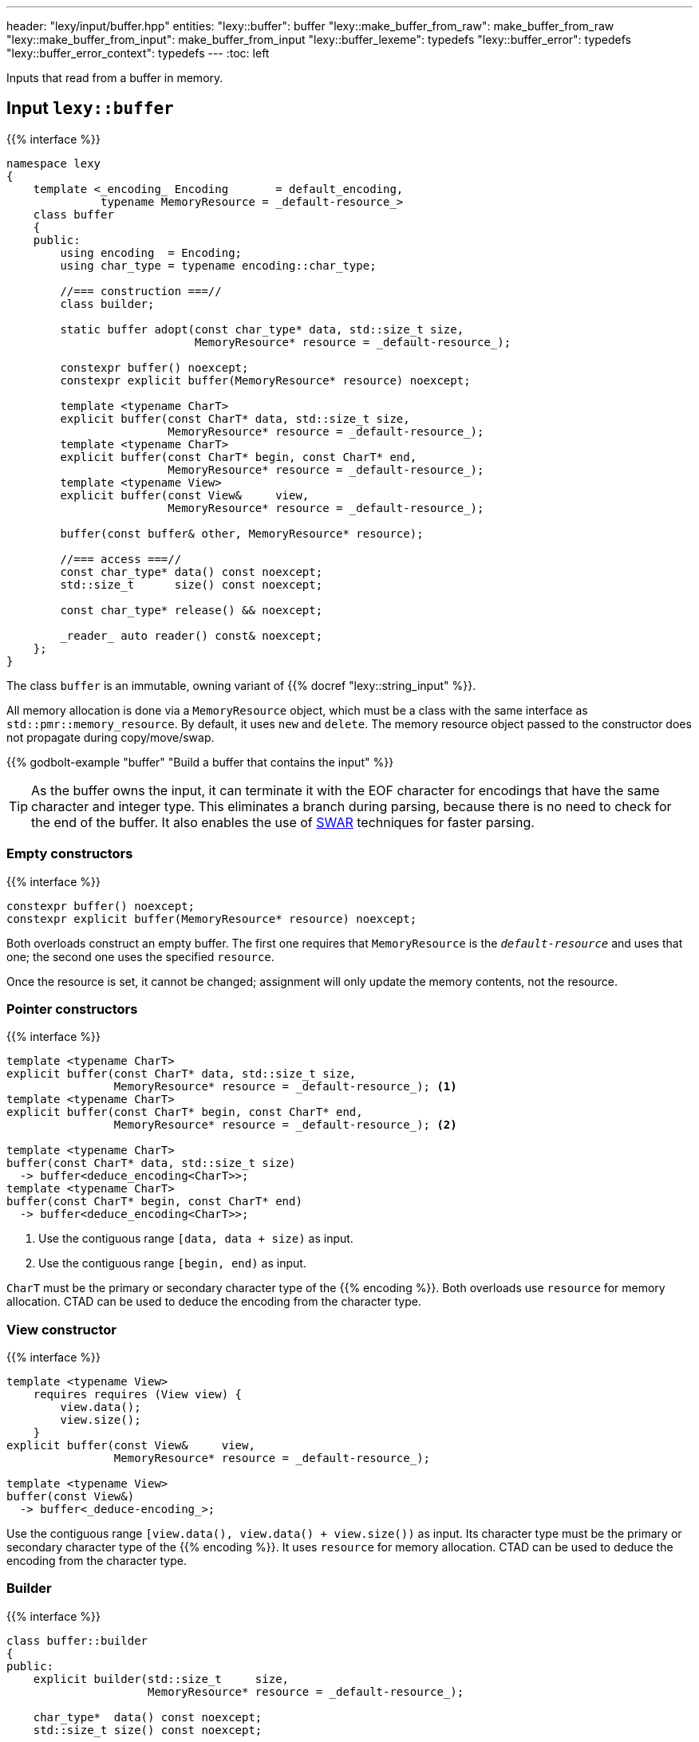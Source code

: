 ---
header: "lexy/input/buffer.hpp"
entities:
  "lexy::buffer": buffer
  "lexy::make_buffer_from_raw": make_buffer_from_raw
  "lexy::make_buffer_from_input": make_buffer_from_input
  "lexy::buffer_lexeme": typedefs
  "lexy::buffer_error": typedefs
  "lexy::buffer_error_context": typedefs
---
:toc: left

[.lead]
Inputs that read from a buffer in memory.

[#buffer]
== Input `lexy::buffer`

{{% interface %}}
----
namespace lexy
{
    template <_encoding_ Encoding       = default_encoding,
              typename MemoryResource = _default-resource_>
    class buffer
    {
    public:
        using encoding  = Encoding;
        using char_type = typename encoding::char_type;

        //=== construction ===//
        class builder;

        static buffer adopt(const char_type* data, std::size_t size,
                            MemoryResource* resource = _default-resource_);

        constexpr buffer() noexcept;
        constexpr explicit buffer(MemoryResource* resource) noexcept;

        template <typename CharT>
        explicit buffer(const CharT* data, std::size_t size,
                        MemoryResource* resource = _default-resource_);
        template <typename CharT>
        explicit buffer(const CharT* begin, const CharT* end,
                        MemoryResource* resource = _default-resource_);
        template <typename View>
        explicit buffer(const View&     view,
                        MemoryResource* resource = _default-resource_);

        buffer(const buffer& other, MemoryResource* resource);

        //=== access ===//
        const char_type* data() const noexcept;
        std::size_t      size() const noexcept;

        const char_type* release() && noexcept;

        _reader_ auto reader() const& noexcept;
    };
}
----

[.lead]
The class `buffer` is an immutable, owning variant of {{% docref "lexy::string_input" %}}.

All memory allocation is done via a `MemoryResource` object,
which must be a class with the same interface as `std::pmr::memory_resource`.
By default, it uses `new` and `delete`.
The memory resource object passed to the constructor does not propagate during copy/move/swap.

{{% godbolt-example "buffer" "Build a buffer that contains the input" %}}

TIP: As the buffer owns the input, it can terminate it with the EOF character for encodings that have the same character and integer type.
This eliminates a branch during parsing, because there is no need to check for the end of the buffer.
It also enables the use of https://en.wikipedia.org/wiki/SWAR[SWAR] techniques for faster parsing.

=== Empty constructors

{{% interface %}}
----
constexpr buffer() noexcept;
constexpr explicit buffer(MemoryResource* resource) noexcept;
----

Both overloads construct an empty buffer.
The first one requires that `MemoryResource` is the `_default-resource_` and uses that one;
the second one uses the specified `resource`.

Once the resource is set, it cannot be changed;
assignment will only update the memory contents, not the resource.

=== Pointer constructors

{{% interface %}}
----
template <typename CharT>
explicit buffer(const CharT* data, std::size_t size,
                MemoryResource* resource = _default-resource_); <1>
template <typename CharT>
explicit buffer(const CharT* begin, const CharT* end,
                MemoryResource* resource = _default-resource_); <2>

template <typename CharT>
buffer(const CharT* data, std::size_t size)
  -> buffer<deduce_encoding<CharT>>;
template <typename CharT>
buffer(const CharT* begin, const CharT* end)
  -> buffer<deduce_encoding<CharT>>;
----
<1> Use the contiguous range `[data, data + size)` as input.
<2> Use the contiguous range `[begin, end)` as input.

`CharT` must be the primary or secondary character type of the {{% encoding %}}.
Both overloads use `resource` for memory allocation.
CTAD can be used to deduce the encoding from the character type.

=== View constructor

{{% interface %}}
----
template <typename View>
    requires requires (View view) {
        view.data();
        view.size();
    }
explicit buffer(const View&     view,
                MemoryResource* resource = _default-resource_);

template <typename View>
buffer(const View&)
  -> buffer<_deduce-encoding_>;
----

Use the contiguous range `[view.data(), view.data() + view.size())` as input.
Its character type must be the primary or secondary character type of the {{% encoding %}}.
It uses `resource` for memory allocation.
CTAD can be used to deduce the encoding from the character type.

=== Builder

{{% interface %}}
----
class buffer::builder
{
public:
    explicit builder(std::size_t     size,
                     MemoryResource* resource = _default-resource_);

    char_type*  data() const noexcept;
    std::size_t size() const noexcept;

    buffer finish() && noexcept;
};
----

[.lead]
Write the buffer contents incrementally.

The constructor allocates memory for `size` code units using `resource`, but does not initialize them.
Content can then be written into the memory range `[data(), data() + size())`.
Once everything has been initialized, `finish()` returns the finalized (and from now on immutable) buffer.

=== Adoption

{{% interface %}}
----
static buffer adopt(const char_type* data, std::size_t size,
                    MemoryResource* resource = _default-resource_);

const char_type* release() && noexcept;
----

`release()` returns a pointer to the data of the buffer and relinquishes ownership over it;
`adopt()` reconstructs a buffer object.

NOTE: `data` must be the pointer returned by an earlier call to `release()`, with `size` and `resource` matching the original buffer object.

[#make_buffer_from_raw]
== Function `lexy::make_buffer_from_raw`

{{% interface %}}
----
namespace lexy
{
    template <_encoding_ Encoding, encoding_endianness Endianness>
    struct _make-buffer-from-raw_
    {
        auto operator()(const void* memory, std::size_t size) const
          -> buffer<Encoding, Endianness>;

        template <typename MemoryResource>
        auto operator()(const void* memory, std::size_t size,
                        MemoryResource* resource) const
          -> buffer<Encoding, Endianness, MemoryResource>;
    };

    template <_encoding_ Encoding, encoding_endianness Endianness>
    constexpr auto make_buffer_from_raw = _make-buffer-from-raw_{};
}
----

[.lead]
Create a buffer from raw memory, handling endianness conversion if necessary.

It returns a buffer object that contains the input of the range `[memory, memory + size)`, allocated using `resource`,
but reinterpreted as code units of the specified {{% encoding %}} and in the specified {{% docref "lexy::encoding_endianness" %}}:

* If `Endianness` is `lexy::encoding_endianness::little`/`lexy::encoding_endianness::big`,
  it will reinterpret the memory as an array of code units of `Encoding`, performing a byte swap if necessary.
  For single byte encodings, this doesn't do anything special.
* If `Endianness` is `lexy::encoding_endianness::bom`,
  `Encoding` must be UTF-8, UTF-16, or UTF-32.
  It will skip an optional BOM to determine the endianness, defaulting to big, if none was specified.
  Then behaves like the other overload.

{{% godbolt-example "make_buffer" "Treat a memory mapped file as little endian UTF-16" %}}

[#make_buffer_from_input]
== Function `lexy::make_buffer_from_input`

{{% interface %}}
----
namespace lexy
{
    template <_input_ Input, typename MemoryResource = _default-resource_>
    auto make_buffer_from_input(const Input& input, MemoryResource* resource = _default-resource_)
      -> buffer<_encoding-of-input_<Input>, MemoryResource>;
}
----

[.lead]
Returns a buffer that contains the same characters as the specified input.

The result is a copy of the existing input allocated using the specified resource.

NOTE: Using a buffer as input as opposed can make parsing more efficient,
as lexy can use specialized algorithms that exploit guarantees the buffer makes.

[#typedefs]
== Convenience typedefs

{{% interface %}}
----
namespace lexy
{
    template <_encoding_ Encoding = default_encoding,
              typename MemoryResource = _default-resource_>
    using buffer_lexeme = lexeme_for<buffer<Encoding, MemoryResource>>;

    template <typename Tag,
              _encoding_ Encoding = default_encoding,
              typename MemoryResource = _default-resource_>
    using buffer_error = error_for<buffer<Encoding, MemoryResource>, Tag>;

    template <_encoding_ Encoding = default_encoding
              typename MemoryResource = _default-resource_>
    using buffer_error_context = error_context<buffer<Encoding, MemoryResource>>;
}
----

[.lead]
Convenience typedefs for buffer.


